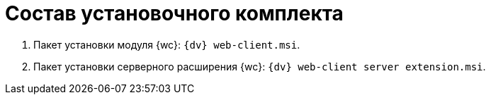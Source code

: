 = Состав установочного комплекта

. Пакет установки модуля {wc}: `{dv} web-client.msi`.
. Пакет установки серверного расширения {wc}: `{dv} web-client server extension.msi`.
